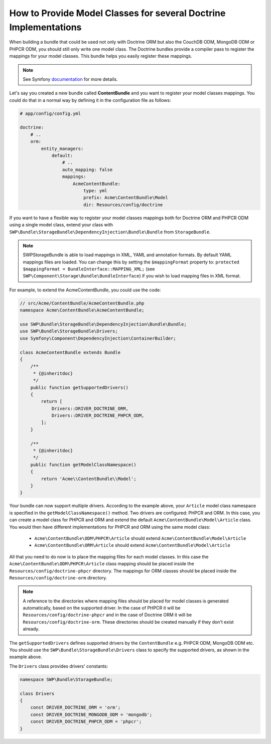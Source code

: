 How to Provide Model Classes for several Doctrine Implementations
-----------------------------------------------------------------

When building a bundle that could be used not only with Doctrine ORM but also the CouchDB ODM, MongoDB ODM or PHPCR ODM, you should still only write one model class. The Doctrine bundles provide a compiler pass to register the mappings for your model classes. This bundle helps you easily register these mappings.

.. note::

    See Symfony `documentation`_ for more details.

Let's say you created a new bundle called **ContentBundle** and you want to register your model classes mappings.
You could do that in a normal way by defining it in the configuration file as follows:

.. code-block:: yaml

    # app/config/config.yml

    doctrine:
        # ..
        orm:
            entity_managers:
                default:
                    # ..
                    auto_mapping: false
                    mappings:
                        AcmeContentBundle:
                            type: yml
                            prefix: Acme\ContentBundle\Model
                            dir: Resources/config/doctrine

If you want to have a flexible way to register your model classes mappings both for Doctrine ORM and PHPCR ODM using a single model class, extend your class with
``SWP\Bundle\StorageBundle\DependencyInjection\Bundle\Bundle`` from ``StorageBundle``.

.. note::

    SWPStorageBundle is able to load mappings in XML, YAML and annotation formats. By default YAML mappings files are loaded. You can change this by setting the ``$mappingFormat`` property to:
    ``protected $mappingFormat = BundleInterface::MAPPING_XML;`` (see ``SWP\Component\Storage\Bundle\BundleInterface``)
    if you wish to load mapping files in XML format.

For example, to extend the AcmeContentBundle, you could use the code:

.. code-block:: php

    // src/Acme/ContentBundle/AcmeContentBundle.php
    namespace Acme\ContentBundle\AcmeContentBundle;

    use SWP\Bundle\StorageBundle\DependencyInjection\Bundle\Bundle;
    use SWP\Bundle\StorageBundle\Drivers;
    use Symfony\Component\DependencyInjection\ContainerBuilder;

    class AcmeContentBundle extends Bundle
    {
        /**
         * {@inheritdoc}
         */
        public function getSupportedDrivers()
        {
            return [
                Drivers::DRIVER_DOCTRINE_ORM,
                Drivers::DRIVER_DOCTRINE_PHPCR_ODM,
            ];
        }

        /**
         * {@inheritdoc}
         */
        public function getModelClassNamespace()
        {
            return 'Acme\\ContentBundle\\Model';
        }
    }

Your bundle can now support multiple drivers.
According to the example above, your ``Article`` model class namespace is specified in the ``getModelClassNamespace()`` method.
Two drivers are configured: PHPCR and ORM. In this case, you can create a model class for PHPCR and ORM and extend the default
``Acme\ContentBundle\Model\Article`` class. You would then have different implementations for PHPCR and ORM using the same
model class:

 - ``Acme\ContentBundle\ODM\PHPCR\Article`` should extend ``Acme\ContentBundle\Model\Article``
 - ``Acme\ContentBundle\ORM\Article`` should extend ``Acme\ContentBundle\Model\Article``


All that you need to do now is to place the mapping files for each model classes.
In this case the ``Acme\ContentBundle\ODM\PHPCR\Article`` class mapping should be placed inside the ``Resources/config/doctrine-phpcr`` directory. The mappings for ORM classes should be placed inside the ``Resources/config/doctrine-orm`` directory.

.. note::

  A reference to the directories where mapping files should be placed for model classes is generated automatically,
  based on the supported driver. In the case of PHPCR it will be ``Resources/config/doctrine-phpcr`` and in the case of Doctrine ORM it will be ``Resources/config/doctrine-orm``. These directories should be created manually if they don't exist already.

The ``getSupportedDrivers`` defines supported drivers by the ``ContentBundle`` e.g. PHPCR ODM, MongoDB ODM etc.
You should use the ``SWP\Bundle\StorageBundle\Drivers`` class to specify the supported drivers, as shown in the example above.

The ``Drivers`` class provides drivers' constants:

.. code-block:: php

    namespace SWP\Bundle\StorageBundle;

    class Drivers
    {
        const DRIVER_DOCTRINE_ORM = 'orm';
        const DRIVER_DOCTRINE_MONGODB_ODM = 'mongodb';
        const DRIVER_DOCTRINE_PHPCR_ODM = 'phpcr';
    }

.. _documentation: http://symfony.com/doc/current/cookbook/doctrine/mapping_model_classes.html
